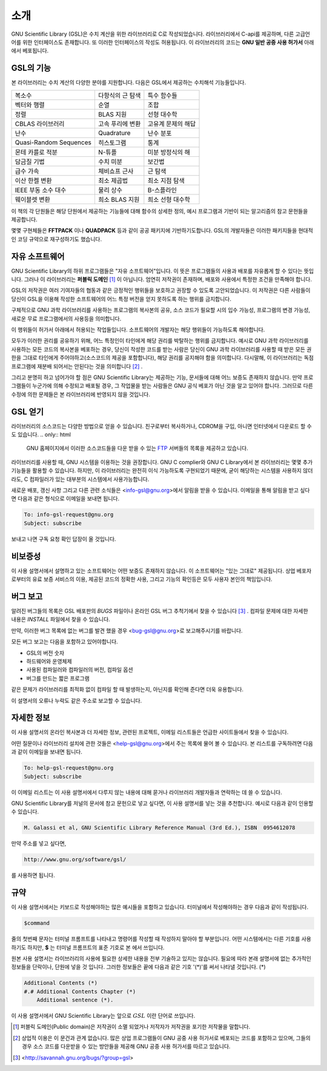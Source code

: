 .. index::
   license of GSL
   GNU General Public License

************
소개
************

GNU Scientific Library (GSL)은 수치 계산을 위한 라이브러리로 C로 작성되었습니다. 
라이브러리에서 C-api를 제공하며, 다른 고급언어를 위한 인터페이스도 존재합니다. 
또 이러한 인터페이스의 작성도 허용됩니다. 
이 라이브러리의 코드는 **GNU 일반 공중  사용 허가서** 아래에서 베포됩니다.

GSL의 기능
===============

본 라이브러리는 수치 계산의 다양한 분야를 지원합니다. 
다음은 GSL에서 제공하는 수치해석 기능들입니다.

======================  ======================  ======================
복소수                   다항식의 근 탐색         특수 함수들     
벡터와 행렬              순열                     조합
정렬                     BLAS 지원                선형 대수학
CBLAS 라이브러리         고속 푸리에 변환          고유계 문제의 해답        
난수                     Quadrature               난수 분포
Quasi-Random Sequences  히스토그램                 통계
몬테 카를로 적분          N-튜플                   미분 방정식의 해
담금질 기법              수치 미분                 보간법
급수 가속                체비쇼프 근사             근 탐색
이산 한켈 변환            최소 제곱법              최소 지점 탐색
IEEE 부동 소수 대수       물리 상수                B-스플라인
웨이블렛 변환             희소 BLAS 지원           희소 선형 대수학
======================  ======================  ======================

이 책의 각 단원들은 해당 단원에서 제공하는 기능들에 대해 
함수의 상세한 정의, 예시 프로그램과 기반이 되는 알고리즘의 참고 문헌들을 제공합니다.

몇몇 구현체들은 **FFTPACK** 이나 **QUADPACK** 등과 같이 공공 패키지에 기반하기도합니다. 
GSL의 개발자들은 이러한 패키지들을 현대적인 코딩 규약으로 재구성하기도 했습니다. 

자유 소프트웨어
==================

GNU Scientific Library의 하위 프로그램들은  "자유 소프트웨어"입니다. 
이 뜻은 프로그램들의 사용과 배포를 자유롭게 할 수 있다는 뜻입니다. 
그러나 이 라이브러리는 **퍼블릭 도메인** [#public]_ 이 아닙니다. 
엄연히 저작권이 존재하며, 배포와 사용에서 특정한 조건을 만족해야 합니다.

GSL의 저작권은 여러 기여자들의 협동과 같은 긍정적인 행위들을 보호하고 권장할 수 있도록 
고안되었습니다. 이 저작권은 다른 사람들이 당신이 GSL을 이용해 작성한 소프트웨어의 
어느 특정 버전을 얻지 못하도록 하는 행위를 금지합니다. 

구체적으로 GNU 과학 라이브러리를 사용하는 프로그램의 복사본의 공유, 
소스 코드가 필요할 시의 입수 가능성, 프로그램의 변경 가능성, 새로운 무료 프로그램에서의 
사용등을 의미합니다. 

이 행위들이 허가서 아래에서 허용되는 작업들입니다. 
소프트웨어의 개발자는 해당 행위들이 가능하도록 해야합니다.

모두가 이러한 권리를 공유하기 위해, 어느 특정인이 타인에게 해당 권리를 박탈하는 
행위를 금지합니다. 예시로 GNU 과학 라이브러리를 사용하는 모든 코드의 복사본을 베포하는 경우, 
당신이 작성한 코드를 받는 사람은 당신이 GNU 과학 라이브러리를 사용할 때 받은 모든 권한을 
그대로 타인에게 주어야하고(소스코드의 제공을 포함합니다), 해당 권리를 공지해야 함을 의미합니다. 
다시말해, 이 라이브러리는 독점 프로그램에 재분배 되어서는 안된다는 것을 의미합니다 [#right]_ .

그리고 분명히 하고 넘어가야 할 점은 GNU Scientific Library는 제공하는 기능, 
문서들에 대해 어느 보증도 존재하지 않습니다. 만약 프로그램들이 누군가에 의해 수정되고 
배포될 경우, 그 작업물을 받는 사람들은 GNU 공식 베포가 아닌 것을 알고 있어야 합니다. 
그러므로 다른 수정에 의한 문제들은 본 라이브러리에 반영되지 않을 것입니다. 

.. only:: html

    GNU Scientific Library와 관련된 소프트웨어의 배포에 관한 자세한 조건은 
    `GNU General Public License <https://www.gnu.org/software/gsl/doc/html/#GNU-General-Public-License>`_ 에서 찾을 수 있습니다. 
    좀 더 자세한 정보를 얻고 싶다면 GNU 프로젝트의 웹페이지에서 `GNU GPL에 자주 묻는 질문들 <https://www.gnu.org/licenses/gpl-faq.html>`_ 을 참고할 수 있습니다.

.. only:: latex

    GNU Scientific Library와 관련된 소프트웨어의 배포에 관한 자세한 조건은 
    **GNU General Public License** 의 원문을 참고할 수 있습니다. 
    좀 더 자세한 정보를 얻고 싶다면 GNU 프로젝트의 웹페이지에서 **GNU GPL에 자주 묻는 질문들** 을 참고할 수 있습니다.
    다음의 주소로 이 둘에 대한 자세한 정보를 얻을 수 있습니다.

    **GNU General Public License**: <https://www.gnu.org/software/gsl/doc/html/#GNU-General-Public-License>

    **GNU GPL에 자주 묻는 질문들** : <https://www.gnu.org/licenses/gpl-faq.html>

.. only:: html

    자유 소프트웨어 재단 또한 상업 이용을 위한 저작권 컨설팅을 제공합니다. 
    자세한 사항은 `FSF <https://www.fsf.org/>`_ 에서 확인할 수 있습니다.

.. only:: latex

    자유 소프트웨어 재단 또한 상업 이용을 위한 저작권 컨설팅을 제공합니다. 
    자세한 사항은 **FSF** 에서 확인할 수 있습니다. 
    
    <https://www.fsf.org/>


GSL 얻기
==================

라이브러리의 소스코드는 다양한 방법으로 얻을 수 있습니다. 친구로부터 복사하거나, 
CDROM을 구입, 아니면 인터넷에서 다운로드 할 수도 있습니다. 
.. only:: html

    GNU 홈페이지에서 이러한 소스코드들을 다운 받을 수 있는 `FTP <http://www.gnu.org/software/gsl/>`_ 서버들의 목록을 제공하고 있습니다.
    
.. only:: latex

    GNU 홈페이지에서 이러한 소스코드들을 다운 받을 수 있는 **FTP** 서버들의 목록을 제공하고 있습니다. 
    
    <http://www.gnu.org/software/gsl/>


라이브러리를 사용할 때, GNU 시스템을 이용하는 것을 권장합니다. 
GNU C complier와 GNU C Library에서 본 라이브러리는 몇몇 추가 기능들을 활용할 수 있습니다. 
하지만, 이 라이브러리는 완전히 이식 가능하도록 구현되었기 때문에, 굳이 해당하는 시스템을 
사용하지 않더라도, C 컴파일러가 있는 대부분의 시스템에서 사용가능합니다.

새로운 배포, 갱신 사항 그리고 다른 관련 소식들은 <info-gsl@gnu.org>에서 
알림을 받을 수 있습니다. 이메일을 통해 알림을 받고 싶다면 다음과 같은 형식으로 
이메일을 보내면 됩니다.

.. code-block:: email
    
    To: info-gsl-request@gnu.org
    Subject: subscribe


보내고 나면 구독 요청 확인 답장이 올 것입니다.


비보증성
==================

이 사용 설명서에서 설명하고 있는 소프트웨어는 어떤 보증도 존재하지 않습니다. 
이 소프트웨어는 "있는 그대로" 제공됩니다. 
상업 베포자로부터의 유료 보증 서비스의 이용, 제공된 코드의 정확한 사용, 그리고 
기능의 확인등은 모두 사용자 본인의 책임입니다. 

.. only:: html
    
    자세한 내용은 `GNU 공중 사용 허가서 <https://www.gnu.org/software/gsl/manual/html_node/GNU-General-Public-License.html#GNU-General-Public-License>`_ 를 확인할 수 있습니다.

.. only:: latex

    자세한 내용은 **GNU 일반 공중 사용 허가서** 를 참고하길 바랍니다.

버그 보고
==================

알려진 버그들의 목록은 GSL 배포판의 `BUGS` 파일이나 
온라인 GSL 버그 추척기에서 찾을 수 있습니다 [#BugTracker]_ . 
컴파일 문제에 대한 자세한 내용은 `INSTALL` 파일에서 찾을 수 있습니다.


만약, 이러한 버그 목록에 없는 버그를 발견 했을 경우 <bug-gsl@gnu.org>로 보고해주시기를 바랍니다.

모든 버그 보고는 다음을 포함하고 있어야합니다.

* GSL의 버전 숫자
* 하드웨어와 운영체제
* 사용된 컴파일러와 컴파일러의 버전, 컴파일 옵션
* 버그를 만드는 짧은 프로그램

같은 문제가 라이브러리를 최적화 없이 컴파일 할 때 발생하는지, 
아닌지를 확인해 준다면 더욱 유용합니다.


이 설명서의 오류나 누락도 같은 주소로 보고할 수 있습니다.

자세한 정보
==================


이 사용 설명서의 온라인 복사본과 더 자세한 정보, 관련된 프로젝트, 이메일 리스트들은 
언급한 사이트들에서 찾을 수 있습니다.

어떤 질문이나 라이브러리 설치에 관한 것들은 <help-gsl@gnu.org>에서 주는 목록에 
물어 볼 수 있습니다. 
본 리스트를 구독하려면 다음과 같이 이메일을 보내면 됩니다.

.. code-block:: email

    To: help-gsl-request@gnu.org
    Subject: subscribe



이 이메일 리스트는 이 사용 설명서에서 다루지 않는 내용에 대해 묻거나 
라이브러리 개발자들과 연락하는 데 쓸 수 있습니다.

GNU Scientific Library를 저널의 문서에 참고 문헌으로 넣고 싶다면, 
이 사용 설명서를 넣는 것을 추천합니다. 
예시로 다음과 같이 인용할 수 있습니다.

.. code-block:: 

    M. Galassi et al, GNU Scientific Library Reference Manual (3rd Ed.), ISBN  0954612078


만약 주소를 넣고 싶다면,

.. code-block:: 

    http://www.gnu.org/software/gsl/

를 사용하면 됩니다.

규약
==================

이 사용 설명서에서는 키보드로 작성해야하는 많은 예시들을 포함하고 있습니다. 
터미널에서 작성해야하는 경우 다음과 같이 작성됩니다.

.. code-block:: console

    $command


줄의 첫번째 문자는 터미널 프롬프트를 나타내고 명령어를 작성할 때 
작성하지 말아야 할 부분입니다. 어떤 시스템에서는 다른 기호를 사용하기도 하지만, 
**$** 는 터미널 프롬프트의 표준 기호로 본 에서 쓰입니다. 

원본 사용 설명서는 라이브러리의 사용에 필요한 상세한 내용을 전부 기술하고 있지는 않습니다. 
필요에 따라 본래 설명서에 없는 추가적인 정보들을 단락이나, 단원에 넣을 것 입니다. 
그러한 정보들은 끝에 다음과 같은 기호 '(*)'를 써서 나타낼 것입니다. (*)

.. code-block::

    Additional Contents (*)
    #.# Additional Contents Chapter (*)
        Additional sentence (*). 


이 사용 설명서에서 GNU Scientific Library는 앞으로 :math:`GSL` 이란 단어로 쓰입니다.



.. rubri: 각주

.. [#public] 퍼블릭 도메인(Public domain)은 저작권이 소멸 되었거나 저작자가 저작권을 포기한 저작물을 말합니다. 
.. [#right] 상업적 이용은 이 문건과 관계 없습니다. 많은 상업 프로그램들이 GNU 공중 사용 허가서로 베포되는 코드를 포함하고 있으며, 그들의 경우 소스 코드를 다운받을 수 있는 방안들을 제공해 GNU 공중 사용 허가서를 따르고 있습니다. 
.. [#BugTracker] <http://savannah.gnu.org/bugs/?group=gsl>

